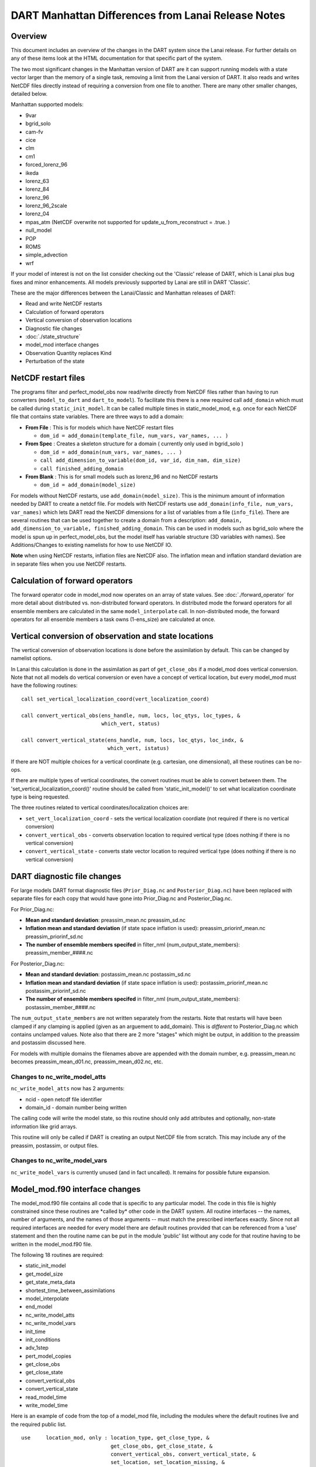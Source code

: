 DART Manhattan Differences from Lanai Release Notes
===================================================

Overview
--------

This document includes an overview of the changes in the DART system since the Lanai release. For further details on any
of these items look at the HTML documentation for that specific part of the system.

The two most significant changes in the Manhattan version of DART are it can support running models with a state vector
larger than the memory of a single task, removing a limit from the Lanai version of DART. It also reads and writes
NetCDF files directly instead of requiring a conversion from one file to another. There are many other smaller changes,
detailed below.

Manhattan supported models:

-  9var
-  bgrid_solo
-  cam-fv
-  cice
-  clm
-  cm1
-  forced_lorenz_96
-  ikeda
-  lorenz_63
-  lorenz_84
-  lorenz_96
-  lorenz_96_2scale
-  lorenz_04
-  mpas_atm (NetCDF overwrite not supported for update_u_from_reconstruct = .true. )
-  null_model
-  POP
-  ROMS
-  simple_advection
-  wrf

If your model of interest is not on the list consider checking out the 'Classic' release of DART, which is Lanai plus
bug fixes and minor enhancements. All models previously supported by Lanai are still in DART 'Classic'.

These are the major differences between the Lanai/Classic and Manhattan releases of DART:

-  Read and write NetCDF restarts
-  Calculation of forward operators
-  Vertical conversion of observation locations
-  Diagnostic file changes
-  :doc:`./state_structure`
-  model_mod interface changes
-  Observation Quantity replaces Kind
-  Perturbation of the state

NetCDF restart files
--------------------

The programs filter and perfect_model_obs now read/write directly from NetCDF files rather than having to run converters
(``model_to_dart`` and ``dart_to_model``). To facilitate this there is a new required call ``add_domain`` which must be
called during ``static_init_model``. It can be called multiple times in static_model_mod, e.g. once for each NetCDF file
that contains state variables. There are three ways to add a domain:

-  **From File** : This is for models which have NetCDF restart files

   -  ``dom_id = add_domain(template_file, num_vars, var_names, ... )``

-  **From Spec** : Creates a skeleton structure for a domain ( currently only used in bgrid_solo )

   -  ``dom_id = add_domain(num_vars, var_names, ... )``
   -  ``call add_dimension_to_variable(dom_id, var_id, dim_nam, dim_size)``
   -  ``call finished_adding_domain``

-  **From Blank** : This is for small models such as lorenz_96 and no NetCDF restarts

   -  ``dom_id = add_domain(model_size)``

For models without NetCDF restarts, use ``add_domain(model_size)``. This is the minimum amount of information needed by
DART to create a netdcf file. For models with NetCDF restarts use ``add_domain(info_file, num_vars, var_names)`` which
lets DART read the NetCDF dimensions for a list of variables from a file (``info_file``). There are several routines
that can be used together to create a domain from a description:
``add_domain, add_dimension_to_variable, finished_adding_domain``. This can be used in models such as bgrid_solo where
the model is spun up in perfect_model_obs, but the model itself has variable structure (3D variables with names). See
Additions/Changes to existing namelists for how to use NetCDF IO.

**Note** when using NetCDF restarts, inflation files are NetCDF also. The inflation mean and inflation standard
deviation are in separate files when you use NetCDF restarts. 

Calculation of forward operators
--------------------------------

The forward operator code in model_mod now operates on an array of state values. See :doc:`./forward_operator` for more
detail about distributed vs. non-distributed forward operators. In distributed mode the forward operators for all
ensemble members are calculated in the same ``model_interpolate`` call. In non-distributed mode, the forward operators
for all ensemble members a task owns (1-ens_size) are calculated at once.

Vertical conversion of observation and state locations
------------------------------------------------------

The vertical conversion of observation locations is done before the assimilation by default. This can be changed by
namelist options.

In Lanai this calculation is done in the assimilation as part of ``get_close_obs`` if a model_mod does vertical
conversion. Note that not all models do vertical
conversion or even have a concept of vertical location, but every model_mod must have the following routines:

::

   call set_vertical_localization_coord(vert_localization_coord)

   call convert_vertical_obs(ens_handle, num, locs, loc_qtys, loc_types, &
                             which_vert, status)

   call convert_vertical_state(ens_handle, num, locs, loc_qtys, loc_indx, &
                               which_vert, istatus)

If there are NOT multiple choices for a vertical coordinate (e.g. cartesian, one dimensional), all these routines can be
no-ops.

If there are multiple types of vertical coordinates, the convert routines must be able to convert between them. The
'set_vertical_localization_coord()' routine should be called from 'static_init_model()' to set what localization
coordinate type is being requested.

The three routines related to vertical coordinates/localization choices are:

-  ``set_vert_localization_coord`` - sets the vertical localization coordiate (not required if there is no vertical
   conversion)
-  ``convert_vertical_obs`` - converts observation location to required vertical type (does nothing if there is no
   vertical conversion)
-  ``convert_vertical_state`` - converts state vector location to required vertical type (does nothing if there is no
   vertical conversion)

DART diagnostic file changes
----------------------------

For large models DART format diagnostic files (``Prior_Diag.nc`` and ``Posterior_Diag.nc``) have been replaced with
separate files for each copy that would have gone into Prior_Diag.nc and Posterior_Diag.nc.

For Prior_Diag.nc:

-  **Mean and standard deviation**:
   preassim_mean.nc
   preassim_sd.nc
-  **Inflation mean and standard deviation** (if state space inflation is used):
   preassim_priorinf_mean.nc
   preassim_priorinf_sd.nc
-  **The number of ensemble members specifed** in filter_nml (num_output_state_members):
   preassim_member_####.nc

For Posterior_Diag.nc:

-  **Mean and standard deviation**:
   postassim_mean.nc
   postassim_sd.nc
-  **Inflation mean and standard deviation** (if state space inflation is used):
   postassim_priorinf_mean.nc
   postassim_priorinf_sd.nc
-  **The number of ensemble members specifed** in filter_nml (num_output_state_members):
   postassim_member_####.nc

The ``num_output_state_members`` are not written separately from the restarts. Note that restarts will have been clamped
if any clamping is applied (given as an arguement to add_domain). This is *different* to Posterior_Diag.nc which
contains unclamped values. Note also that there are 2 more "stages" which might be output, in addition to the preassim
and postassim discussed here.

For models with multiple domains the filenames above are appended with the domain number, e.g. preassim_mean.nc becomes
preassim_mean_d01.nc, preassim_mean_d02.nc, etc.

Changes to nc_write_model_atts
~~~~~~~~~~~~~~~~~~~~~~~~~~~~~~

``nc_write_model_atts`` now has 2 arguments:

-  ncid - open netcdf file identifier
-  domain_id - domain number being written

The calling code will write the model state, so this routine should only add attributes and optionally, non-state
information like grid arrays.

This routine will only be called if DART is creating an output NetCDF file from scratch. This may include any of the
preassim, postassim, or output files.

Changes to nc_write_model_vars
~~~~~~~~~~~~~~~~~~~~~~~~~~~~~~

``nc_write_model_vars`` is currently unused (and in fact uncalled). It remains for possible future expansion.

Model_mod.f90 interface changes
-------------------------------

The model_mod.f90 file contains all code that is specific to any particular model. The code in this file is highly
constrained since these routines are \*called by\* other code in the DART system. All routine interfaces -- the names,
number of arguments, and the names of those arguments -- must match the prescribed interfaces exactly. Since not all
required interfaces are needed for every model there are default routines provided that can be referenced from a 'use'
statement and then the routine name can be put in the module 'public' list without any code for that routine having to
be written in the model_mod.f90 file.

The following 18 routines are required:

-  static_init_model
-  get_model_size
-  get_state_meta_data
-  shortest_time_between_assimilations
-  model_interpolate
-  end_model
-  nc_write_model_atts
-  nc_write_model_vars
-  init_time
-  init_conditions
-  adv_1step
-  pert_model_copies
-  get_close_obs
-  get_close_state
-  convert_vertical_obs
-  convert_vertical_state
-  read_model_time
-  write_model_time

Here is an example of code from the top of a model_mod file, including the modules where the default routines live and
the required public list.

::


   use     location_mod, only : location_type, get_close_type, &
                                get_close_obs, get_close_state, &
                                convert_vertical_obs, convert_vertical_state, &
                                set_location, set_location_missing, &
                                set_vertical_localization_coord
   use    utilities_mod, only : register_module, error_handler, &
                                E_ERR, E_MSG
                                ! nmlfileunit, do_output, do_nml_file, do_nml_term,  &
                                ! find_namelist_in_file, check_namelist_read
   use netcdf_utilities_mod, only : nc_add_global_attribute, nc_synchronize_file, &
                                    nc_add_global_creation_time, &
                                    nc_begin_define_mode, nc_end_define_mode
   use state_structure_mod, only : add_domain
   use ensemble_manager_mod, only : ensemble_type
   use dart_time_io_mod, only  : read_model_time, write_model_time
   use default_model_mod, only : pert_model_copies, nc_write_model_vars

   implicit none
   private

   ! required by DART code - will be called from filter and other
   ! DART executables.  interfaces to these routines are fixed and
   ! cannot be changed in any way.
   public :: static_init_model,      &
             get_model_size,         &
             get_state_meta_data,    &
             shortest_time_between_assimilations, &
             model_interpolate,      &
             end_model,              &
             nc_write_model_atts,    &
             adv_1step,              &
             init_time,              &
             init_conditions

   ! public but in another module
   public :: nc_write_model_vars,    &
             pert_model_copies,      &
             get_close_obs,          &
             get_close_state,        &
             convert_vertical_obs,   &
             convert_vertical_state, &
             read_model_time,        &
             write_model_time

Observation quantity replaces kinds
-----------------------------------

Historically there has been confusion about the terms for specific observation types (which often include the name of
the instrument collecting the data) and the generic quantity that is being measured (e.g. temperature). The previous
terms for these were 'types' and 'kinds', respectively.

Starting with the Manhattan release we have tried to clarify the terminology and make the interfaces consistent. The
following table lists the original names from the Lanai/Classic release and the replacement routines in Manhattan.

All code that is part of the DART code repository has been updated to use the replacment routines, but if you have your
own utilities written using this code, you will need to update your code. Contact us ( dart@ucar.edu ) for help if you
have any questions.

::


   public subroutines, existing name on left, replacement on right:

   assimilate_this_obs_kind()     =>     assimilate_this_type_of_obs(type_index)
   evaluate_this_obs_kind()       =>       evaluate_this_type_of_obs(type_index)
   use_ext_prior_this_obs_kind()  =>  use_ext_prior_this_type_of_obs(type_index)

   get_num_obs_kinds()      =>  get_num_types_of_obs()
   get_num_raw_obs_kinds()  =>  get_num_quantities()

   get_obs_kind_index()     => get_index_for_type_of_obs(type_name)
   get_obs_kind_name()      => get_name_for_type_of_obs(type_index)

   get_raw_obs_kind_index()  =>  get_index_for_quantity(quant_name)
   get_raw_obs_kind_name()   =>  get_name_for_quantity(quant_index)

   get_obs_kind_var_type()  =>  get_quantity_for_type_of_obs(type_index)

   get_obs_kind()      =>  get_obs_def_type_of_obs(obs_def)
   set_obs_def_kind()  =>  set_obs_def_type_of_obs(obs_def)

   get_kind_from_menu()      =>  get_type_of_obs_from_menu()

   read_obs_kind()     =>   read_type_of_obs_table(file_unit, file_format)
   write_obs_kind()    =>  write_type_of_obs_table(file_unit, file_format)

   maps obs_seq nums to specific type nums, only used in read_obs_seq:
   map_def_index()  => map_type_of_obs_table()  

   removed.  apparently unused, and simply calls get_obs_kind_name():
   get_obs_name()

   apparently unused anywhere, removed:
   add_wind_names()
   do_obs_form_pair()

   public integer parameter constants and subroutine formal argument names,
   old on left, new on right:

   KIND_ => QTY_
   kind => quantity

   TYPE_ => TYPE_
   type => type_of_obs

   integer parameters:
   max_obs_generic  =>  max_defined_quantities  (not currently public, leave private)
   max_obs_kinds    =>  max_defined_types_of_obs 

Additions/changes to existing namelists
---------------------------------------

Quality_control_nml
~~~~~~~~~~~~~~~~~~~

These namelist options used to be in filter_nml, now they are in quality_control_nml.

::

   &quality_control_nml
      input_qc_threshold          = 3,
      outlier_threshold           = 4,
      enable_special_outlier_code = .false.
   /

New namelist variables

filter_nml
~~~~~~~~~~

::

   &filter_nml
      single_file_in               = .false.,
      single_file_out              = .false.,

      input_state_file_list        = 'null',
      output_state_file_list       = 'null',
      input_state_files            = 'null',
      output_state_files           = 'null',

      stages_to_write              = 'output'
      write_all_stages_at_end      = .false.
      output_restarts              = .true.
      output_mean                  = .true.
      output_sd                    = .true.

      perturb_from_single_instance = .false.,
      perturbation_amplitude       = 0.2_r8,

      distributed_state            = .true.
   /

| 

.. container::

   +----------------------------------+--------------------------+----------------------------------------+
   | Item                             | Type                     | Description                            |
   +==================================+==========================+========================================+
   | single_file_in                   | logical                  | True means that all of the restart     |
   |                                  |                          | and inflation information is read      |
   |                                  |                          | from a single NetCDF file. False       |
   |                                  |                          | means that you must specify an         |
   |                                  |                          | input_state_file_list and DART will    |
   |                                  |                          | be expecting                           |
   |                                  |                          | input_{priorinf,postinf}_{mean,sd}.nc  |
   |                                  |                          | files for inflation.                   |
   +----------------------------------+--------------------------+----------------------------------------+
   | single_file_out                  | logical                  | True means that all of the restart     |
   |                                  |                          | and inflation information is written   |
   |                                  |                          | to a single NetCDF file. False means   |
   |                                  |                          | that you must specify a                |
   |                                  |                          | output_state_files and DART will be    |
   |                                  |                          | output files specified in the list.    |
   |                                  |                          | Inflation files will be written in     |
   |                                  |                          | the form                               |
   |                                  |                          | input_{priorinf,postinf}_{mean,sd}.nc. |
   +----------------------------------+--------------------------+----------------------------------------+
   | input_state_files                | character array          | This is used for single file input     |
   |                                  |                          | for low order models. For multiple     |
   |                                  |                          | domains you can specify a file for     |
   |                                  |                          | each domain. When specifying a list    |
   |                                  |                          | single_file_in, single_file_out must   |
   |                                  |                          | be set to .true.                       |
   +----------------------------------+--------------------------+----------------------------------------+
   | output_state_files               | character array          | This is used for single file input     |
   |                                  |                          | for low order models. For multiple     |
   |                                  |                          | domains you can specify a file for     |
   |                                  |                          | each domain. When specifying a list    |
   |                                  |                          | single_file_in, single_file_out must   |
   |                                  |                          | be set to .true.                       |
   +----------------------------------+--------------------------+----------------------------------------+
   | input_state_file_list            | character array          | A list of files containing input       |
   |                                  |                          | model restarts. For multiple domains   |
   |                                  |                          | you can specify a file for each        |
   |                                  |                          | domain. When specifying a list         |
   |                                  |                          | single_file_in, single_file_out must   |
   |                                  |                          | be set to .false.                      |
   +----------------------------------+--------------------------+----------------------------------------+
   | output_state_file_list           | character array          | A list of files containing output      |
   |                                  |                          | model restarts. For multiple domains   |
   |                                  |                          | you can specify a file for each        |
   |                                  |                          | domain. When specifying a list         |
   |                                  |                          | single_file_in, single_file_out must   |
   |                                  |                          | be set to .false.                      |
   +----------------------------------+--------------------------+----------------------------------------+
   | stages_to_write                  | character array          | Controls which stages to write.        |
   |                                  |                          | Case-insensitive input.                |
   |                                  |                          | Currently there are six options:       |
   |                                  |                          |                                        |
   |                                  |                          | -  ``input`` -- writes input mean and  |
   |                                  |                          |    sd only                             |
   |                                  |                          | -  ``forecast`` -- before              |
   |                                  |                          |    assimilation, before prior          |
   |                                  |                          |    inflation is applied                |
   |                                  |                          | -  ``preassim`` -- before              |
   |                                  |                          |    assimilation, before prior          |
   |                                  |                          |    inflation is applied                |
   |                                  |                          | -  ``postassim`` -- after              |
   |                                  |                          |    assimilation, before posterior      |
   |                                  |                          |    inflation is applied                |
   |                                  |                          | -  ``analysis`` -- after               |
   |                                  |                          |    assimilation, after posterior       |
   |                                  |                          |    inflation is applied                |
   |                                  |                          | -  ``output`` -- final output from     |
   |                                  |                          |    filter which includes clamping and  |
   |                                  |                          |    inflation                           |
   +----------------------------------+--------------------------+----------------------------------------+
   | write_all_stages_at_end          | logical                  | True means output all stages at the    |
   |                                  |                          | end of filter. This is more memory     |
   |                                  |                          | intensive but requires less time. For  |
   |                                  |                          | larger models IO begins to dominate    |
   |                                  |                          | the overall cost of the assimilation,  |
   |                                  |                          | so writting all stages at the end      |
   |                                  |                          | writes more files in parallel,         |
   |                                  |                          | reducing the IO time. Filenames are    |
   |                                  |                          | defined in ``output_state_files``.     |
   +----------------------------------+--------------------------+----------------------------------------+
   | output_restarts                  | logical                  | True means output a restart file(s).   |
   |                                  |                          | Filenames are defined in               |
   |                                  |                          | ``output_state_files``.                |
   +----------------------------------+--------------------------+----------------------------------------+
   | output_mean                      | logical                  | True means output a restart file       |
   |                                  |                          | which contains the ensemble mean for   |
   |                                  |                          | the stages that have been turned on    |
   |                                  |                          | in ``stages_to_write``. The file name  |
   |                                  |                          | will have the stage with ``_mean``     |
   |                                  |                          | appended.                              |
   +----------------------------------+--------------------------+----------------------------------------+
   | output_sd                        | logical                  | True means output a restart file       |
   |                                  |                          | which contains the ensemble standard   |
   |                                  |                          | deviation for the stages that have     |
   |                                  |                          | been turned on in                      |
   |                                  |                          | ``stages_to_write``. The file name     |
   |                                  |                          | will have the stage with ``_sd``       |
   |                                  |                          | appended.                              |
   +----------------------------------+--------------------------+----------------------------------------+
   | perturb_from_single_instance     | logical                  | Read a single file and perturb this    |
   |                                  |                          | to create an ensemble                  |
   +----------------------------------+--------------------------+----------------------------------------+
   | perturbation_amplitude           | float                    | Perturbation amplitude                 |
   +----------------------------------+--------------------------+----------------------------------------+
   | distribute_state                 | logical                  | True keeps the state distributed       |
   |                                  |                          | across all tasks throughout the        |
   |                                  |                          | entire execution of filter.            |
   +----------------------------------+--------------------------+----------------------------------------+

**NetCDF reads and writes:**

For **input** file names:

-  | give ``input_state_file_list`` a file for each domain, each of which contains a list of restart files. An example
     of an 'input_list.txt' might look something like :

   ::

      advance_temp1/wrfinput_d01
      advance_temp2/wrfinput_d01
      advance_temp3/wrfinput_d01
      advance_temp4/wrfinput_d01
      advance_temp5/wrfinput_d01
      ....

   | 

-  if no ``input_state_file_list`` is provided then default filenames will be used e.g. input_member_####.nc,
   input_priorinf_mean.nc, input_priorinf_sd.nc

For **output** file names:

-  | give ``output_state_file_list`` a file for each domain, each of which contains a list of restart files. An example
     of an 'input_list.txt' might for WRF might look something like :

   ::

      wrf_out_d01.0001.nc
      wrf_out_d01.0002.nc
      wrf_out_d01.0003.nc
      wrf_out_d01.0004.nc
      wrf_out_d01.0005.nc
      ....

   | 
   | if you would like to simply like to overwrite your previous data input_list.txt = output_list.txt

-  if no ``output_state_files`` is provided then default filenames will be used e.g. output_member_####.nc,
   output_priorinf_mean.nc, output_priorinf_sd.nc

For small models you may want to use ``single_file_in``, ``single_file_out`` which contains all copies needed to run
filter.

State_vector_io_nml
~~~~~~~~~~~~~~~~~~~

::

   &state_vector_io_nml
      buffer_state_io          = .false.,
      single_precision_output  = .false.,
   /

When ``buffer_state_io`` is ``.false.`` the entire state is read into memory at once if .true. variables are read one at
a time. If your model can not fit into memory at once this must be set to ``.true.`` .

``single_precision_output`` allows you to run filter in double precision but write NetCDF files in single presision

Assim_tools_nml
~~~~~~~~~~~~~~~

::

   &assim_tools_nml
      distribute_mean  = .true.
   /

In previous DART releases, each processor gets a copy of the mean (in ens_mean_for_model). In RMA DART, the mean is
distributed across all processors. However, a user can choose to have a copy of the mean on each processor by setting
``distribute_mean = .false.`` . Note that the mean state is accessed through ``get_state`` whether distribute_mean is
``.true.`` or ``.false.``

Removed from existing namelists
~~~~~~~~~~~~~~~~~~~~~~~~~~~~~~~

::

   &filter_nml
      input_qc_threshold          = 3,
      outlier_threshold           = 4,
      enable_special_outlier_code = .false.
      start_from_restart          = .false.
      output_inflation            = .true.
      output_restart              = .true.
      /

NOTE : ``output_restart`` has been renamed to ``output_restarts``. **``output_inflation`` is no longer supported** and
only writes inflation files if ``inf_flavor > 1``

::

   &ensemble_manager_nml
      single_restart_file_out = .true.
      perturbation_amplitude  = 0.2,
      /

::

   &assim_manager_nml
      write_binary_restart_files = .true.,
      netCDF_large_file_support  = .false.
      /

Perturbations
-------------

The option to perturb one ensemble member to produce an ensemble is in filter_nml:``perturb_from_single_instance``. The
model_mod interface is now ``pert_model_copies`` not ``pert_model_state``. Each task perturbs every ensemble member for
its own subsection of state. This is more complicated than the Lanai routine ``pert_model_state``, where a whole state
vector is available. If a model_mod does not provide a perturb interface, filter will do the perturbing with an
amplitude set in filter_nml:perturbation_amplitude. Note the perturb namelist options have been removed from
ensemble_manager_nml
